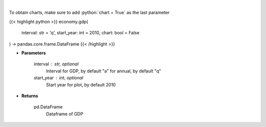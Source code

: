 .. role:: python(code)
    :language: python
    :class: highlight

|

.. raw:: html

    <h3>
    > Get annual or quarterly Real GDP for US
    </h3>

To obtain charts, make sure to add :python:`chart = True` as the last parameter

{{< highlight python >}}
economy.gdp(
    interval: str = 'q',
    start_year: int = 2010,
    chart: bool = False
) -> pandas.core.frame.DataFrame
{{< /highlight >}}

* **Parameters**

    interval : str, optional
        Interval for GDP, by default "a" for annual, by default "q"
    start_year : int, optional
        Start year for plot, by default 2010
    
* **Returns**

    pd.DataFrame
        Dataframe of GDP
    